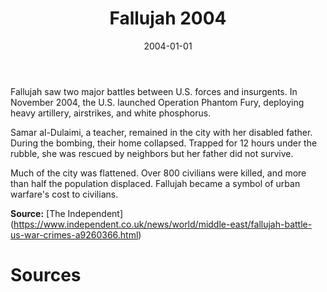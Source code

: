 #+TITLE: Fallujah 2004
#+DATE: 2004-01-01
#+HUGO_BASE_DIR: ../../
#+HUGO_SECTION: essays
#+HUGO_TAGS: Civilians
#+EXPORT_FILE_NAME: 30-14-Fallujah-2004.org
#+LOCATION: Iraq
#+YEAR: 2004


Fallujah saw two major battles between U.S. forces and insurgents. In November 2004, the U.S. launched Operation Phantom Fury, deploying heavy artillery, airstrikes, and white phosphorus.

Samar al-Dulaimi, a teacher, remained in the city with her disabled father. During the bombing, their home collapsed. Trapped for 12 hours under the rubble, she was rescued by neighbors but her father did not survive.

Much of the city was flattened. Over 800 civilians were killed, and more than half the population displaced. Fallujah became a symbol of urban warfare's cost to civilians.

**Source:** [The Independent](https://www.independent.co.uk/news/world/middle-east/fallujah-battle-us-war-crimes-a9260366.html)

* Sources
:PROPERTIES:
:EXPORT_EXCLUDE: t
:END:
